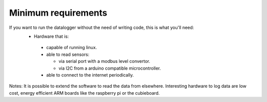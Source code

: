 .. _requirements:
 
Minimum requirements
--------------------

If you want to run the datalogger without the need of writing code, this is what you'll need:
 * Hardware that is:

  * capable of running linux.
  * able to read sensors:

    * via serial port with a modbus level convertor.
    * via I2C from a arduino compatible microcontroller.
  
  * able to connect to the internet periodically.

Notes:
It is possible to extend the software to read the data from elsewhere.
Interesting hardware to log data are low cost, energy efficient ARM boards like the raspberry pi or the cubieboard.


